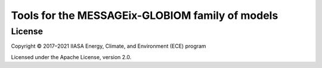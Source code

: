 Tools for the MESSAGEix-GLOBIOM family of models
************************************************

License
=======

Copyright © 2017–2021 IIASA Energy, Climate, and Environment (ECE) program

Licensed under the Apache License, version 2.0.
